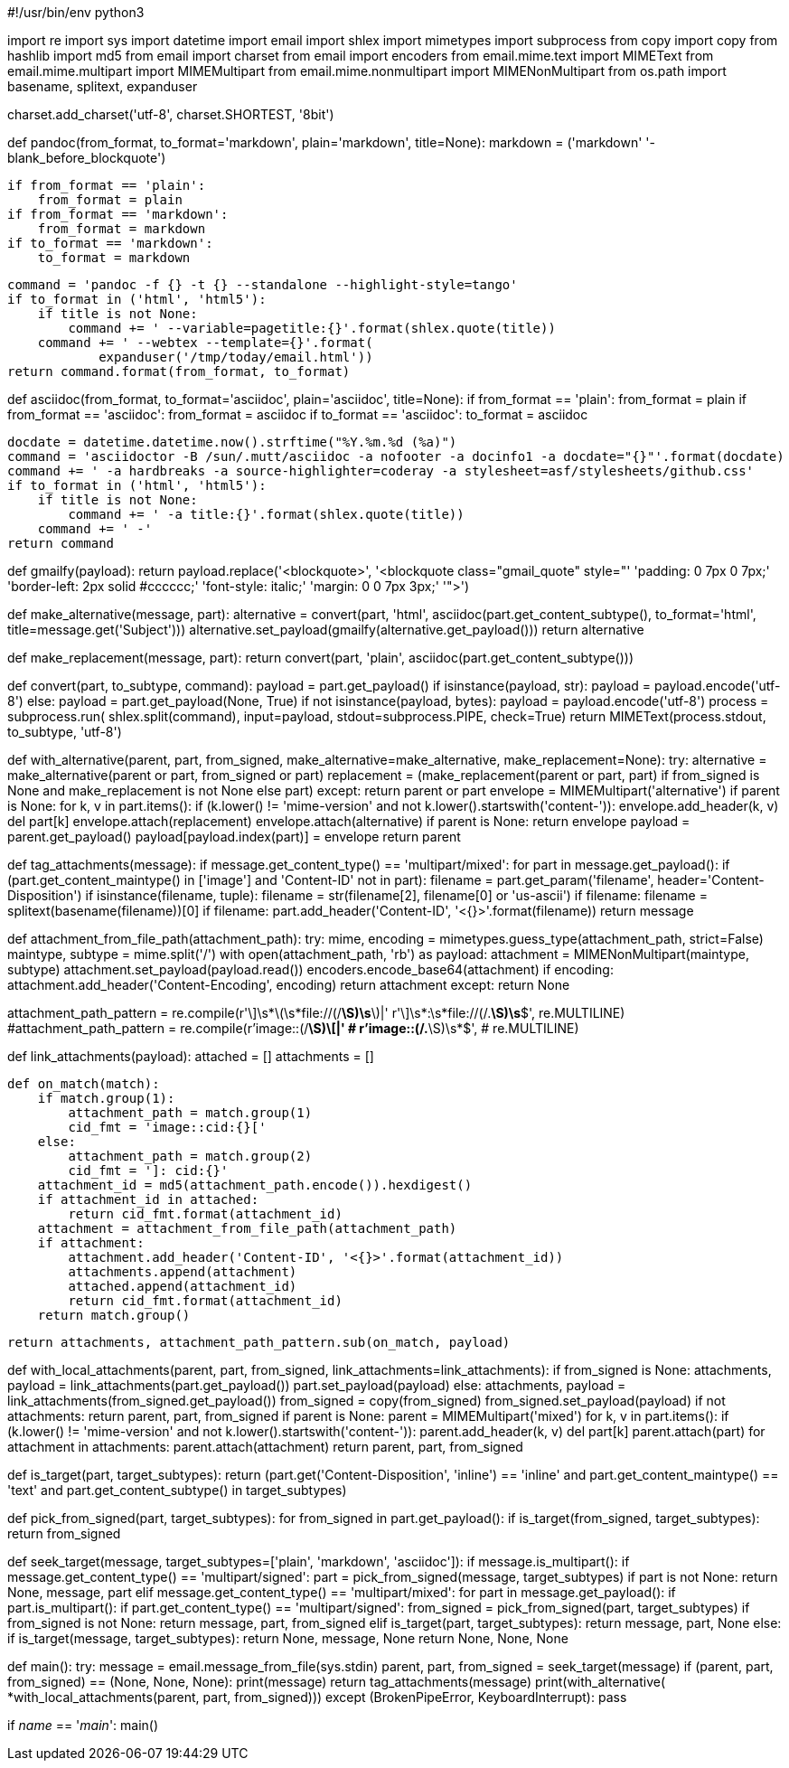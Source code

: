 #!/usr/bin/env python3

import re
import sys
import datetime
import email
import shlex
import mimetypes
import subprocess
from copy import copy
from hashlib import md5
from email import charset
from email import encoders
from email.mime.text import MIMEText
from email.mime.multipart import MIMEMultipart
from email.mime.nonmultipart import MIMENonMultipart
from os.path import basename, splitext, expanduser


charset.add_charset('utf-8', charset.SHORTEST, '8bit')


def pandoc(from_format, to_format='markdown', plain='markdown', title=None):
    markdown = ('markdown'
                '-blank_before_blockquote')

    if from_format == 'plain':
        from_format = plain
    if from_format == 'markdown':
        from_format = markdown
    if to_format == 'markdown':
        to_format = markdown

    command = 'pandoc -f {} -t {} --standalone --highlight-style=tango'
    if to_format in ('html', 'html5'):
        if title is not None:
            command += ' --variable=pagetitle:{}'.format(shlex.quote(title))
        command += ' --webtex --template={}'.format(
                expanduser('/tmp/today/email.html'))
    return command.format(from_format, to_format)


def asciidoc(from_format, to_format='asciidoc', plain='asciidoc', title=None):
    if from_format == 'plain':
        from_format = plain
    if from_format == 'asciidoc':
        from_format = asciidoc
    if to_format == 'asciidoc':
        to_format = asciidoc

    docdate = datetime.datetime.now().strftime("%Y.%m.%d (%a)")
    command = 'asciidoctor -B /sun/.mutt/asciidoc -a nofooter -a docinfo1 -a docdate="{}"'.format(docdate)
    command += ' -a hardbreaks -a source-highlighter=coderay -a stylesheet=asf/stylesheets/github.css'
    if to_format in ('html', 'html5'):
        if title is not None:
            command += ' -a title:{}'.format(shlex.quote(title))
        command += ' -'
    return command


def gmailfy(payload):
    return payload.replace('<blockquote>',
                           '<blockquote class="gmail_quote" style="'
                           'padding: 0 7px 0 7px;'
                           'border-left: 2px solid #cccccc;'
                           'font-style: italic;'
                           'margin: 0 0 7px 3px;'
                           '">')


def make_alternative(message, part):
    alternative = convert(part, 'html',
                          asciidoc(part.get_content_subtype(),
                                 to_format='html',
                                 title=message.get('Subject')))
    alternative.set_payload(gmailfy(alternative.get_payload()))
    return alternative


def make_replacement(message, part):
    return convert(part, 'plain', asciidoc(part.get_content_subtype()))


def convert(part, to_subtype, command):
    payload = part.get_payload()
    if isinstance(payload, str):
        payload = payload.encode('utf-8')
    else:
        payload = part.get_payload(None, True)
        if not isinstance(payload, bytes):
            payload = payload.encode('utf-8')
    process = subprocess.run(
        shlex.split(command),
        input=payload, stdout=subprocess.PIPE, check=True)
    return MIMEText(process.stdout, to_subtype, 'utf-8')


def with_alternative(parent, part, from_signed,
                     make_alternative=make_alternative,
                     make_replacement=None):
    try:
        alternative = make_alternative(parent or part, from_signed or part)
        replacement = (make_replacement(parent or part, part)
                       if from_signed is None and make_replacement is not None
                       else part)
    except:
        return parent or part
    envelope = MIMEMultipart('alternative')
    if parent is None:
        for k, v in part.items():
            if (k.lower() != 'mime-version'
                    and not k.lower().startswith('content-')):
                envelope.add_header(k, v)
                del part[k]
    envelope.attach(replacement)
    envelope.attach(alternative)
    if parent is None:
        return envelope
    payload = parent.get_payload()
    payload[payload.index(part)] = envelope
    return parent


def tag_attachments(message):
    if message.get_content_type() == 'multipart/mixed':
        for part in message.get_payload():
            if (part.get_content_maintype() in ['image']
                    and 'Content-ID' not in part):
                filename = part.get_param('filename',
                                          header='Content-Disposition')
                if isinstance(filename, tuple):
                    filename = str(filename[2], filename[0] or 'us-ascii')
                if filename:
                    filename = splitext(basename(filename))[0]
                    if filename:
                        part.add_header('Content-ID', '<{}>'.format(filename))
    return message


def attachment_from_file_path(attachment_path):
    try:
        mime, encoding = mimetypes.guess_type(attachment_path, strict=False)
        maintype, subtype = mime.split('/')
        with open(attachment_path, 'rb') as payload:
            attachment = MIMENonMultipart(maintype, subtype)
            attachment.set_payload(payload.read())
            encoders.encode_base64(attachment)
            if encoding:
                attachment.add_header('Content-Encoding', encoding)
            return attachment
    except:
        return None


attachment_path_pattern = re.compile(r'\]\s*\(\s*file://(/[^)]*\S)\s*\)|'
                                     r'\]\s*:\s*file://(/.*\S)\s*$',
                                     re.MULTILINE)
#attachment_path_pattern = re.compile(r'image::(/[^[]*\S)\[|'
#                                     r'image::(/.*\S)\s*$',
#                                     re.MULTILINE)


def link_attachments(payload):
    attached = []
    attachments = []

    def on_match(match):
        if match.group(1):
            attachment_path = match.group(1)
            cid_fmt = 'image::cid:{}['
        else:
            attachment_path = match.group(2)
            cid_fmt = ']: cid:{}'
        attachment_id = md5(attachment_path.encode()).hexdigest()
        if attachment_id in attached:
            return cid_fmt.format(attachment_id)
        attachment = attachment_from_file_path(attachment_path)
        if attachment:
            attachment.add_header('Content-ID', '<{}>'.format(attachment_id))
            attachments.append(attachment)
            attached.append(attachment_id)
            return cid_fmt.format(attachment_id)
        return match.group()

    return attachments, attachment_path_pattern.sub(on_match, payload)


def with_local_attachments(parent, part, from_signed,
                           link_attachments=link_attachments):
    if from_signed is None:
        attachments, payload = link_attachments(part.get_payload())
        part.set_payload(payload)
    else:
        attachments, payload = link_attachments(from_signed.get_payload())
        from_signed = copy(from_signed)
        from_signed.set_payload(payload)
    if not attachments:
        return parent, part, from_signed
    if parent is None:
        parent = MIMEMultipart('mixed')
        for k, v in part.items():
            if (k.lower() != 'mime-version'
                    and not k.lower().startswith('content-')):
                parent.add_header(k, v)
                del part[k]
        parent.attach(part)
    for attachment in attachments:
        parent.attach(attachment)
    return parent, part, from_signed


def is_target(part, target_subtypes):
    return (part.get('Content-Disposition', 'inline') == 'inline'
            and part.get_content_maintype() == 'text'
            and part.get_content_subtype() in target_subtypes)


def pick_from_signed(part, target_subtypes):
    for from_signed in part.get_payload():
        if is_target(from_signed, target_subtypes):
            return from_signed


def seek_target(message, target_subtypes=['plain', 'markdown', 'asciidoc']):
    if message.is_multipart():
        if message.get_content_type() == 'multipart/signed':
            part = pick_from_signed(message, target_subtypes)
            if part is not None:
                return None, message, part
        elif message.get_content_type() == 'multipart/mixed':
            for part in message.get_payload():
                if part.is_multipart():
                    if part.get_content_type() == 'multipart/signed':
                        from_signed = pick_from_signed(part, target_subtypes)
                        if from_signed is not None:
                            return message, part, from_signed
                elif is_target(part, target_subtypes):
                    return message, part, None
    else:
        if is_target(message, target_subtypes):
            return None, message, None
    return None, None, None


def main():
    try:
        message = email.message_from_file(sys.stdin)
        parent, part, from_signed = seek_target(message)
        if (parent, part, from_signed) == (None, None, None):
            print(message)
            return
        tag_attachments(message)
        print(with_alternative(
             *with_local_attachments(parent, part, from_signed)))
    except (BrokenPipeError, KeyboardInterrupt):
        pass


if __name__ == '__main__':
    main()
